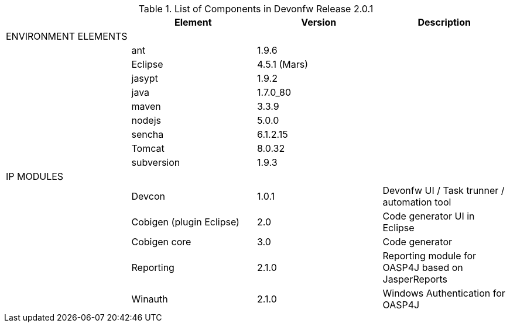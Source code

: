 
.List of Components in Devonfw Release 2.0.1
[options="header,footer"]
|=======================
|                        |Element      |Version        |Description
|ENVIRONMENT ELEMENTS|||
||ant	       |1.9.6          |
||Eclipse|4.5.1 (Mars)   |
||jasypt |1.9.2|
||java	|1.7.0_80|
||maven	|3.3.9|
||nodejs|5.0.0|
||sencha|6.1.2.15|
||Tomcat|8.0.32|
||subversion|1.9.3|
|IP MODULES|||
||Devcon	|1.0.1|Devonfw UI / Task trunner / automation tool
||Cobigen (plugin Eclipse)|2.0|Code generator UI in Eclipse
||Cobigen core	|3.0	|Code generator 
||Reporting	|2.1.0	|Reporting module for OASP4J based on JasperReports
||Winauth	|2.1.0	|Windows Authentication for OASP4J

|LIBRARIES	javax.transaction API	1.2
	Querydsl - JPA support	3.4.3
	Querydsl - Core module	3.4.3
	Guava: Google Core Libraries for Java	17.0.0
	Commons Lang	0.2.4
	spring-batch-core	3.0.5.RELEASE
	com.ibm.jbatch-tck-spi	1.0
	javax.batch-api	1.0
	XStream Core	1.4.7
	xmlpull	1.1.3.1
	jettison	1.2
	spring-batch-infrastructure	3.0.5.RELEASE
	spring-retry	1.1.2.RELEASE
	spring-batch-integration	3.0.5.RELEASE
	spring-integration-core	4.1.2.RELEASE
	oasp4j-logging	2.0.0
	Logback Classic Module	1.1.3
	Logback Core Module	1.1.3
	jcl-over-slf4j	1.7.13
	Javax.inject	1
	Janino	2.7.8
	Commons-Compiler	2.7.8
	HttpComponents Apache HttpClient	4.5.1
	Httpcore	4.4.4
	Commons-codec	1.9
	Oasp4j-beanmapping	2.0.0
	Dozer	5.5.1
	Commons-beanutils	1.9.2
	Commons-lang3	3.2.1
	Mmm-util-core	7.0.0
	Oasp4j-security	2.0.0
	Spring-security-config	4.0.3.RELEASE
	Spring-security-core	4.0.3.RELEASE
	Spring-security-web	4.0.3.RELEASE
	Javax.annotation-api	1.2
	Oasp4j-rest	2.0.0
	javax.ws.rs-api	2.0.1
	Bean Validation API	1.1.0.Final
	Spring-context	4.2.3.RELEASE
	Expression Language 2.2 Implementation	2.2.4
	oasp4j-basic	2.0.0
	oasp4j-jpa-envers	2.0.0
	hibernate-envers	4.3.11.Final
	oasp4j-web	2.0.0
	Javax.servlet-api	3.1.0
	Spring.aop	4.2.3.RELEASE
	Aopalliance	1.0
	Spring-beans	4.2.3.RELEASE
	Spring-core	4.2.3.RELEASE
	Commons-logging	1.2
	Spring-test	4.2.3.RELEASE
	Spring-webmvc	4.2.3.RELEASE
	Spring-expression	4.2.3.RELEASE
	Spring-web	4.2.3.RELEASE
	Jstl	1.2
	Spring-orm	4.2.3.RELEASE
	Spring-jdbc	4.2.3.RELEASE
	Spring-tx	4.2.3.RELEASE
	Hibernate-entitymanager	4.3.11.Final
	Jboss-logging	3.3.0.Final
	Jboss-logging-annotations	1.2.0.Beta
	Hibernate-core	4.3.11.Final
	Antlr	2.7.7
	Jandex	1.1.0.Final
	Dom4j	1.6.1
	Xml-apis	1.0.b.2
	Hibernate-commons-annotations	4.0.5.Final
	Jboss-transaction-api	1.2
	Javassist	3.18.1
	H2	1.4.190
	Flyway-core	3.2.1
	hibernate-jpa-2.1-api	1.0.0.Final
	Cglib	3.1
	Asm	4.2
	Hibernate-validator	5.2.2.Final
	Classmate	1.1.0
	Cxf-rt-frontend-jaxws	3.1.4
	Xml-resolver	1.2
	Cxf-core	3.1.4
	Woodstox-core-asl	4.4.1
	Stax2-api	3.1.4
	Xmlschema-core	2.2.1
	Cxf-rt-bindings-soap	3.1.4
	Cxf-rt-wsdl	3.1.4
	Wsdl4j	1.6.3
	Cxf-rt-databinding-jaxb	3.1.4
	Jaxb-impl	2.2.11
	Jaxb-core	2.2.11
	Cxf-rt-bindings-xml	3.1.4
	Cxf-rt-frontend-simple	3.1.4
	Cxf-rt-ws-addr	3.1.4
	Cxf-rt-ws-policy	3.1.4
	Neethi	3.0.3
	Cxf-rt-frontend-jaxrs	3.1.4
	Cxf-rt-rs-service-description	3.1.4
	Cxf-rt-transports-http	3.1.4
	Jackson-jaxrs-json-provider	2.4.2
	Jackson-jaxrs-base	2.4.2
	Jackson-core	2.6.3
	Jackson-module-jaxb-annotations	2.4.2
	Spring-websocket	4.2.3.RELEASE
	Spring-messaging	4.2.3.RELEASE
	Spring-batch-test	3.0.5.RELEASE
	Commons-collections	3.2..1
	Commons-io	2.4
	Hamcrest-all	1.3
	Oasp4j-test	2.0.0
	Assertj-core	2.0.0
	Memoryfilesystem	0.6.4
	Mockito-core	1.10.19
	Objenesis	2.1
	Javax.el-api	2.2.4
	Spring-boot-starter-web	1.3.0.RELEASE
	Spring-boot-starter	1.3.0.RELEASE
	Spring-boot	1.3.0.RELEASE
	Spring-boot-autoconfigure	1.3.0.RELEASE
	Spring-boot-starter-logging	1.3.0.RELEASE
	Jul-to-slf4j	1.7.13
	Log4j-over-slf4j	1.7.13
	Snakeyaml	1.16
	Spring-boot-starter-tomcat	1.3.0.RELEASE
	Tomcat-embed-core	8.0.28
	Tomcat-embed-el	8.0.28
	Tomcat-embed-logging-juli	8.0.28
	Tomcat-embed-websocket	8.0.28
	Spring-boot-starter-validation	1.3.0.RELEASE
	Spring-boot-starter-jdbc	1.3.0.RELEASE
	Tomcat-jdbc	8.0.28
	Tomcat-juli	8.0.28
	Spring-boot-starter-actuator	1.3.0.RELEASE
	Spring-boot-actuator	1.3.0.RELEASE
	Spring-boot-starter-security	1.3.0.RELEASE
	Scala-library	2.10.4
	Spring-boot-starter-ws	1.3.0.RELEASE
	Spring-jms	4.2.3.RELEASE
	Spring-oxm	4.2.3.RELEASE
	Spring-ws-core	2.2.3.RELEASE
	Spring-xml	2.2.3.RELEASE
	Spring-ws-support	2.2.3.RELEASE
	Junit	4.12
	Hamcrest-core	1.3
	Slf4j-api	1.7.13
		
	jgit	4.4.0.201605250940-rc1
	jsch	0.1.53
	javaEWAH	0.7.9
	reflections	0.9.10
	javaassist	3.19.0
	annotations	2.0.1
	commons-cli	1.2
	commons-lang3	3.4
	commons-exec	1.3
	json-simple	1.1.1
	commons-io	2.5
	java-semver	0.9.0
	javax.activation	1.0.2
	axis	1.4
	commons-discovery	0.2
	commons-logging	1.0.4
	JAX-RPC	1.1
	javax.mail	1.3.1
	javax/xml/soap (SAAJ)	1.2
	httpclient	4.3.6
	httpcore	4.3.3
	commons-codec	1.6
	httpasyncclient	4.0.2
	httpmime	4.3.6
		
	jasperreports	6.2.1
	itext	2.1.7.js5
	poi	3.14

|=======================